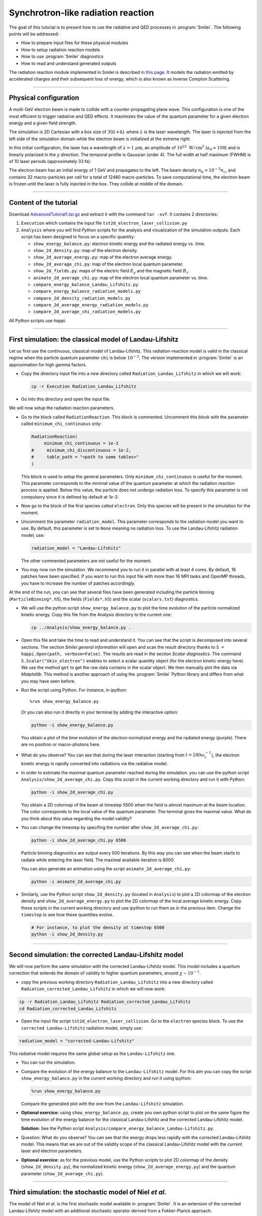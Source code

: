 Synchrotron-like radiation reaction
------------------------------------------------------------------------------

The goal of this tutorial is to present how to use the radiative and QED processes in
:program:`Smilei`.
The following points will be addressed:

* How to prepare input files for these physical modules
* How to setup radiation reaction models
* How to use :program:`Smilei` diagnostics
* How to read and understand generated outputs

The radiation reaction module implemented in Smilei is described
`in this page <https://smileipic.github.io/Smilei/Understand/radiation_loss.html>`_.
It models the radiation emitted by accelerated charges and their subsequent
loss of energy, which is also known as Inverse Compton Scattering.

----

Physical configuration
^^^^^^^^^^^^^^^^^^^^^^^

A multi-GeV electron beam is made to collide with a counter-propagating plane wave.
This configuration is one of the most efficient to trigger radiative and QED effects.
It maximizes the value of the quantum parameter for a given electron energy and a given
field strength.

The simulation is 2D Cartesian with a box size of :math:`30 \lambda \times 4 \lambda`
where :math:`\lambda` is the laser wavelength. The laser is injected from the left side
of the simulation domain while the electron beam is initialized at the extreme right.

In this initial configuration, the laser has a wavelength of :math:`\lambda = 1\ \mu \mathrm{m}`,
an amplitude of :math:`10^{22}\ \mathrm{W/cm}^2` (:math:`a_0 \simeq 100`) and is linearly polarized
in the :math:`y` direction. The temporal profile is Gaussian (order 4).
The full width at half maximum (FWHM) is of 10 laser periods (approximately 33 fs).

The electron beam has an initial energy of 1 GeV and propagates to the left.
The beam density :math:`n_b = 10^{-5} n_c`, and contains 32 macro-particles per cell
for a total of 12480 macro-particles. To save computational time, the
electron beam is frozen until the laser is fully injected in the box. They collide at
middle of the domain.

----

Content of the tutorial
^^^^^^^^^^^^^^^^^^^^^^^

Download `AdvancedTutorial1.tar.gz <AdvancedTutorial1.tar.gz>`_ and extract it with the command ``tar -xvf``.
It contains 2 directories:

1. ``Execution`` which contains the input file ``tst2d_electron_laser_collision.py``
2. ``Analysis`` where you will find `Python` scripts for the analysis and visualization of the simulation outputs.
   Each script has been designed to focus on a specific quantity:

   * ``show_energy_balance.py``: electron kinetic energy and the radiated energy vs. time.
   * ``show_2d_density.py``: map of the electron density.
   * ``show_2d_average_energy.py``: map of the electron average energy.
   * ``show_2d_average_chi.py``: map of the electron local quantum parameter.
   * ``show_2d_fields.py``: maps of the electric field :math:`E_y` and the magnetic field :math:`B_z`.
   * ``animate_2d_average_chi.py``: map of the electron local quantum parameter vs. time.
   * ``compare_energy_balance_Landau_Lifshitz.py``
   * ``compare_energy_balance_radiation_models.py``
   * ``compare_2d_density_radiation_models.py``
   * ``compare_2d_average_energy_radiation_models.py``
   * ``compare_2d_average_chi_radiation_models.py``

All Python scripts use *happi*.

----

First simulation: the classical model of Landau-Lifshitz
^^^^^^^^^^^^^^^^^^^^^^^^^^^^^^^^^^^^^^^^^^^^^^^^^^^^^^^^^^^^^^^^^^^^^

Let us first use the continuous, classical model of Landau-Lifshitz.
This radiation-reaction model is valid in the classical regime when
the particle quantum parameter ``chi`` is below :math:`10^{-2}`.
The version implemented in :program:`Smilei` is an approximation for high
gamma factors.

* Copy the directory input file into a new directory called ``Radiation_Landau_Lifshitz``
  in which we will work:

  .. code-block:: bash

    cp -r Execution Radiation_Landau_Lifshitz

* Go into this directory and open the input file.


We will now setup the radiation reaction parameters.

* Go to the block called ``RadiationReaction``. This block is commented.
  Uncomment this block with the parameter called ``minimum_chi_continuous`` only:

  .. code-block:: python

    RadiationReaction(
         minimum_chi_continuous = 1e-3
    #     minimum_chi_discontinuous = 1e-2,
    #     table_path = "<path to some tables>"
    )

  This block is used to setup the general parameters. Only ``minimum_chi_continuous``
  is useful for the moment. This parameter corresponds to the minimal value of the
  quantum parameter at which the radiation reaction process is applied.
  Below this value, the particle does not undergo radiation loss.
  To specify this parameter is not compulsory since it is defined by default at `1e-3`.

* Now go to the block of the first species called ``electron``.
  Only this species will be present in the simulation for the moment.

* Uncomment the parameter ``radiation_model``.
  This parameter corresponds to the radiation model you want to use.
  By default, this parameter is set to ``None`` meaning no radiation loss.
  To use the Landau-Lifshitz radiation model, use:

  .. code-block:: python

    radiation_model = "Landau-Lifshitz"

  The other commented parameters are not useful for the moment.

* You may now run the simulation. We recommend you to run it in parallel
  with at least 4 cores. By default, 16 patches have been specified. If you want
  to run this input file with more than 16 MPI tasks and OpenMP threads,
  you have to increase the number of patches accordingly.


At the end of the run, you can see that several files have been generated including
the particle binning (``ParticleBinning*.h5``), the fields (``Fields*.h5``) and
the scalar (``scalars.txt``) diagnostics.


* We will use the python script ``show_energy_balance.py`` to plot the time evolution
  of the particle normalized kinetic energy. Copy this file from the Analysis directory
  to the current one:

  .. code-block:: bash

    cp ../Analysis/show_energy_balance.py .


* Open this file and take the time to read and understand it.
  You can see that the script is decomposed into several sections.
  The section `Smilei general information` will open and scan the result directory
  thanks to ``S = happi.Open(path, verbose=False)``.
  The results are read in the section `Scalar diagnostics`.
  The command ``S.Scalar("Ukin_electron")`` enables to select a scalar quantity object
  (for the electron kinetic energy here). We use the method ``get`` to get the raw data
  contains in the scalar object. We then manually plot the data via `Matplotlib`.
  This method is another approach of using the :program:`Smilei` Python
  library and differs from what you may have seen before.

* Run the script using Python. For instance, in *ipython*::
  
    %run show_energy_balance.py

  Or you can also run it directly in your terminal by adding the interactive option:

  .. code-block:: bash

    python -i show_energy_balance.py

  You obtain a plot of the time evolution of the electron normalized energy and
  the radiated energy (purple). There are no positron or macro-photons here.

* What do you observe? You can see that during the laser interaction
  (starting from :math:`t = 240 \omega_r^{-1}`), the electron kinetic energy
  is rapidly converted into radiations via the radiative model.

* In order to estimate the maximal quantum parameter reached during the simulation.
  you can use the python script ``Analysis/show_2d_average_chi.py``.
  Copy this script in the current working directory and run it with Python:

  .. code-block:: python

    python -i show_2d_average_chi.py

  You obtain a 2D colormap of the beam at timestep 5500 when the field is
  almost maximum at the beam location.
  The color corresponds to the local value of the quantum parameter.
  The terminal gives the maximal value.
  What do you think about this value regarding the model validity?

* You can change the timestep by specifing the number after ``show_2d_average_chi.py``:

  .. code-block:: python

    python -i show_2d_average_chi.py 6500

  Particle binning diagnostics are output every 500 iterations.
  By this way you can see when the beam starts to radiate while entering the laser field.
  The maximal available iteration is 8000.

  You can also generate an animation using the script ``animate_2d_average_chi.py``:

  .. code-block:: python

    python -i animate_2d_average_chi.py

* Similarly, use the Python script ``show_2d_density.py`` (located in ``Analysis``)
  to plot a 2D colormap of the electron density and ``show_2d_average_energy.py``
  to plot the 2D colormap of the local average kinetic energy.
  Copy these scripts in the current working directory and use `ipython` to run them
  as in the previous item. Change the ``timestep`` to see how these quantities evolve.

  .. code-block:: python

    # For instance, to plot the density at timestep 6500
    python -i show_2d_density.py

----

Second simulation: the corrected Landau-Lifshitz model
^^^^^^^^^^^^^^^^^^^^^^^^^^^^^^^^^^^^^^^^^^^^^^^^^^^^^^^^^^^^^^^^^^^^^

We will now perform the same simulation with the corrected Landau-Lifshitz model.
This model includes a quantum correction that extends the domain of validity
to higher quantum parameters, around :math:`\chi \sim 10^{-1}`.

* copy the previous working directory ``Radiation_Landau_Lifshitz`` into a new directory
  called ``Radiation_corrected_Landau_Lifshitz`` in which we will now work:

.. code-block:: bash

  cp -r Radiation_Landau_Lifshitz Radiation_corrected_Landau_Lifshitz
  cd Radiation_corrected_Landau_Lifshitz


* Open the input file script ``tst2d_electron_laser_collision``.
  Go to the ``electron`` species block.
  To use the ``corrected Landau-Lifshitz`` radiation model, simply use:

.. code-block:: python

  radiation_model = "corrected-Landau-Lifshitz"

This radiative model requires the same global setup as the ``Landau-Lifshitz`` one.

* You can run the simulation.

* Compare the evolution of the energy balance to the ``Landau-Lifshitz`` model.
  For this aim you can copy the script ``show_energy_balance.py`` in the current
  working directory and run it using ipython:

  .. code-block:: python

    %run show_energy_balance.py

  Compare the generated plot with the one from the ``Landau-Lifshitz`` simulation.

* **Optional exercice:** using ``show_energy_balance.py``, create you own python script
  to plot on the same figure the time evolution of the energy balance for the
  classical Landau-Lifshitz and the corrected Landau-Lifshitz model.

  **Solution:** See the Python script ``Analysis/compare_energy_balance_Landau-Lifshitz.py``.

  .. image:: _extra/compare_energy_balance_Landau_Lifshitz.png

* Question: What do you observe? You can see that the energy drops less rapidly
  with the corrected Landau-Lifshitz model.
  This means that we are out of the validity scope of the classical Landau-Lifshitz
  model with the current laser and electron parameters.

* **Optional exercice:** as for the previous model, use the Python scripts to
  plot 2D colormap of the density (``show_2d_density.py``), the normalized kinetic
  energy (``show_2d_average_energy.py``) and the quantum parameter (``show_2d_average_chi.py``).

----

Third simulation: the stochastic model of Niel *et al.*
^^^^^^^^^^^^^^^^^^^^^^^^^^^^^^^^^^^^^^^^^^^^^^^^^^^^^^^^^^^^^^^^^^^^^

The model of Niel *et al.* is the first stochastic model available in :program:`Smilei`.
It is an extension of the corrected Landau-Lifshitz model with
an additional stochastic operator derived from a Fokker-Planck approach.

* Copy the previous working directory ``Radiation_Landau_Lifshitz`` into a new directory
  called ``Radiation_Niel`` in which we will now work:

  .. code-block:: bash

    cp -r Radiation_Landau_Lifshitz Radiation_Niel
    cd Radiation_Niel


* Open the input file ``tst2d_electron_laser_collision.py`` and
  go to the ``electron`` species block. Modify the ``radiation_model`` by

  .. code-block:: python

    radiation_model = "Niel"

**External tables:** some models such as `Niel` use complex mathematical functions to determine the production rate of
photons and energy.
These functions are tabulated because it would be too expensive to compute them on the fly for each macro-particles.
The :program:`Smilei` code includes default tables.
It is nonetheless possible to use more accurate external tables.
This is the purpose of the parameter `table_path` in the block `Radiation`.
For more information about the tables, see https://smileipic.github.io/Smilei/Use/tables.html.

* You can run the simulation

  By looking at the standart output (the *log*) that contains the simulation output,
  you can check that the external tables have been well read.

* Use the script ``show_energy_balance.py`` to plot the evolution of the energy
  balance for this simulation. Compare the results to the corrected Landau-Lifshitz model.

* **Optional exercice:** as for the previous model, use the Python scripts to
  plot 2D colormap of the density (``show_2d_density.py``), the normalized kinetic
  energy (``show_2d_average_energy.py``) and the quantum parameter (``show_2d_average_chi.py``).

----

Fourth simulation: the Monte-Carlo model
^^^^^^^^^^^^^^^^^^^^^^^^^^^^^^^^^^^^^^^^^^^^^^

The Monte-Carlo model is the second stochastic one of the list of implemented models.
You can have more information about the model and its implementation on the page
``Synchrotron-like radiation reaction`` fn the :program:`Smilei` website.

* copy the previous working directory ``Radiation_Niel`` into a new directory
  called ``Radiation_Monte-Carlo`` in which we will now work:

  .. code-block:: bash

    cp -r Radiation_Niel Radiation_Monte_Carlo
    cd Radiation_Monte_Carlo


* Open the input file ``tst2d_electron_laser_collision.py`` and
  go to the ``electron`` species block. Modify the ``radiation_model`` by

  .. code-block:: python

    radiation_model = "Monte-Carlo"


* Like the Niel radiation model, the Monte-Carlo algorithm uses tabulated values.
  The same path needs to be specified in the block ``RadiationReaction``.
  In addition, set the parameter ``minimum_chi_discontinuous`` to ``1e-2``
  (uncomment the corresponding line).
  The Monte-Carlo model is built to work with the continuous corrected
  Landau-Lifshitz approach when the particle quantum parameter is too low.
  This parameter corresponds to this threshold.
  Above this value, a particle undergoes radiation reaction via the Monte-Carlo engine.
  Below the continuous approach is used.

  .. code-block:: python

    RadiationReaction(
         minimum_chi_continuous = 1e-3
         minimum_chi_discontinuous = 1e-3,
    #    table_path = "<path_to_some_tables>
    )

  In fact, the default value of ``minimum_chi_discontinuous`` is ``1e-2``.
  Therefore, it has to be specified only to change the default value.
  The Monte-Carlo radiation reaction is now fully set.

* You can now run the simulation

* Use the script ``show_energy_balance.py`` to plot the evolution of the energy
  balance for this simulation.

* **Optional exercice:** as for the previous model, use the Python scripts to
  plot 2D colormap of the density (``show_2d_density.py``), the normalized kinetic
  energy (``show_2d_average_energy.py``) and the quantum parameter (``show_2d_average_chi.py``).

----

Comparison of the radiation reaction models
^^^^^^^^^^^^^^^^^^^^^^^^^^^^^^^^^^^^^^^^^^^^^^

* **Optional exercice:** Using ``show_energy_balance.py``, create you own python script
  to plot on the same figure the time evolution of the energy balance
  for the corrected Landau-Lifshitz, the Niel and the Monte-Carlo radiative models.
  The solution is given in the next point.

* **Solution:** The solution is the Python script
  ``Analysis/compare_energy_balance_radiation_models.py``.
  Go to the directory ``Analysis`` to run it.
  You should obtain the following figure:

  .. image:: _extra/compare_energy_balance_radiation_models.png

* **Optional exercice:** Using the script ``show_2d_density.py``, create a
  new script to compare on the same figure the electron density of the corrected Landau-Lifshitz,
  the Niel and the Monte-Carlo radiative simulation cases.
  Observe the shape of the beam after the laser interaction in each case.
  Do the same thing for the average local kinetic energy and the
  average local quantum parameter using ``show_2d_kinetic_energy.py`` and ``show_2d_average_chi.py``.
  See the next point for the solution.

* **Solutions:** Solutions are the Python script ``Analysis/compare_2d_density_radiation_models.py``,
  ``Analysis/compare_2d_kinetic_energy_radiation_models.py``,
  ``Analysis/compare_2d_average_chi_radiation_models.py``.
  Go to the directory ``Analysis`` to run the solutions.
  The beam density at iteration 6500 at the end of the interaction should look
  like the following figure:

  .. image:: _extra/compare_density_radiative_models.png

  With the script to compare the quantum parameter space-distribution,
  you can also have the maximum value of the quantum parameter.

* **Optional exercice:** Activate the track particle option to follow trajectories
  of some particles in the corrected Landau-Lifshitz,
  the Niel and the Monte-Carlo simulation cases and run them again.
  Create a python script to read and plot the particle trajectories.
  Describe the difference due to the stochasticity.

* **Optional exercice**: Play with the laser and electron beam parameters
  (laser amplitude, duration, profile and electron energy) to see how
  the different models behave. Use the previous scripts to compute the maximum
  value of the quantum parameter in each case and see the electron beam properties after
  the laser interaction.
